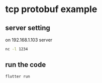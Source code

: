 * tcp protobuf example

** server setting
on 192.168.1.103 server
#+begin_src sh
nc -l 1234
#+end_src

** run the code

#+begin_src sh
flutter run
#+end_src